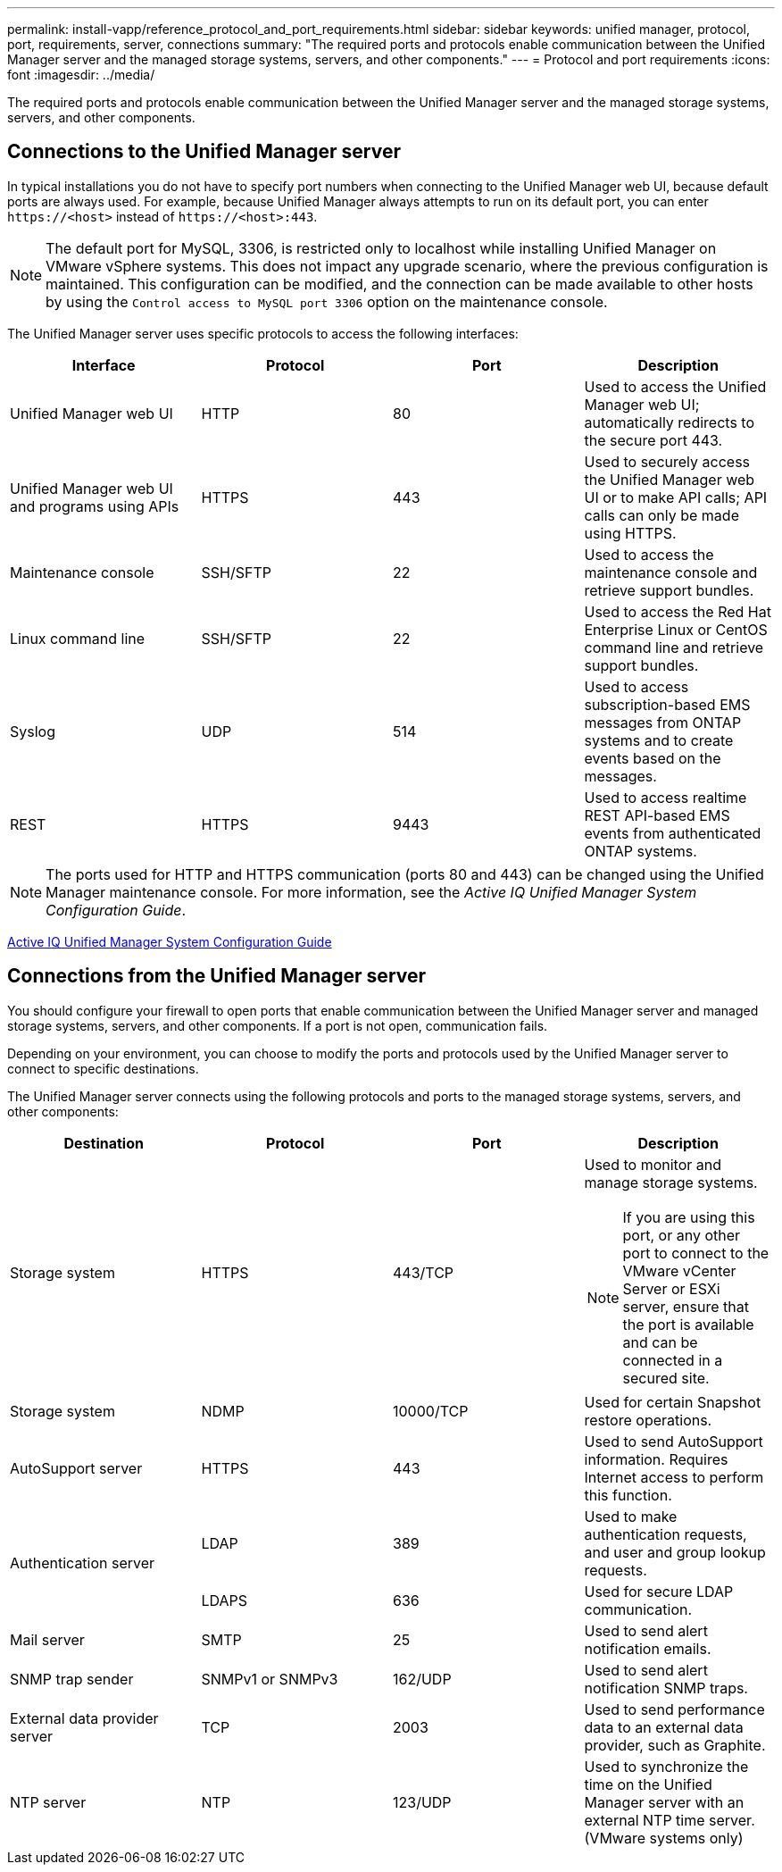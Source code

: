 ---
permalink: install-vapp/reference_protocol_and_port_requirements.html
sidebar: sidebar
keywords: unified manager, protocol, port, requirements, server, connections
summary: "The required ports and protocols enable communication between the Unified Manager server and the managed storage systems, servers, and other components."
---
= Protocol and port requirements
:icons: font
:imagesdir: ../media/

[.lead]
The required ports and protocols enable communication between the Unified Manager server and the managed storage systems, servers, and other components.

== Connections to the Unified Manager server

In typical installations you do not have to specify port numbers when connecting to the Unified Manager web UI, because default ports are always used. For example, because Unified Manager always attempts to run on its default port, you can enter `+https://<host>+` instead of `+https://<host>:443+`.

[NOTE]
The default port for MySQL, 3306, is restricted only to localhost while installing Unified Manager on VMware vSphere systems. This does not impact any upgrade scenario, where the previous configuration is maintained. This configuration can be modified, and the connection can be made available to other hosts by using the `Control access to MySQL port 3306` option on the maintenance console.

//BURT 1430353

The Unified Manager server uses specific protocols to access the following interfaces:

[cols="4*",options="header"]
|===
| Interface| Protocol| Port| Description
a|
Unified Manager web UI
a|
HTTP
a|
80
a|
Used to access the Unified Manager web UI; automatically redirects to the secure port 443.
a|
Unified Manager web UI and programs using APIs
a|
HTTPS
a|
443
a|
Used to securely access the Unified Manager web UI or to make API calls; API calls can only be made using HTTPS.
a|
Maintenance console
a|
SSH/SFTP
a|
22
a|
Used to access the maintenance console and retrieve support bundles.
a|
Linux command line
a|
SSH/SFTP
a|
22
a|
Used to access the Red Hat Enterprise Linux or CentOS command line and retrieve support bundles.
a|
Syslog
a|
UDP
a|
514
a|
Used to access subscription-based EMS messages from ONTAP systems and to create events based on the messages.
a|
REST
a|
HTTPS
a|
9443
a|
Used to access realtime REST API-based EMS events from authenticated ONTAP systems.
|===

[NOTE]
====
The ports used for HTTP and HTTPS communication (ports 80 and 443) can be changed using the Unified Manager maintenance console. For more information, see the _Active IQ Unified Manager System Configuration Guide_.
====

link:../config/concept_configure_unified_manager.html[Active IQ Unified Manager System Configuration Guide]

== Connections from the Unified Manager server

You should configure your firewall to open ports that enable communication between the Unified Manager server and managed storage systems, servers, and other components. If a port is not open, communication fails.

Depending on your environment, you can choose to modify the ports and protocols used by the Unified Manager server to connect to specific destinations.

The Unified Manager server connects using the following protocols and ports to the managed storage systems, servers, and other components:

[cols="4*",options="header"]
|===
| Destination| Protocol| Port| Description
a|
Storage system
a|
HTTPS
a|
443/TCP
a|
Used to monitor and manage storage systems.

[NOTE]
If you are using this port, or any other port to connect to the VMware vCenter Server or ESXi server, ensure that the port is available and can be connected in a secured site.

a|
Storage system
a|
NDMP
a|
10000/TCP
a|
Used for certain Snapshot restore operations.
a|
AutoSupport server
a|
HTTPS
a|
443
a|
Used to send AutoSupport information. Requires Internet access to perform this function.
.2+a|
Authentication server
a|
LDAP
a|
389
a|
Used to make authentication requests, and user and group lookup requests.
a|
LDAPS
a|
636
a|
Used for secure LDAP communication.
a|
Mail server
a|
SMTP
a|
25
a|
Used to send alert notification emails.
a|
SNMP trap sender
a|
SNMPv1 or SNMPv3
a|
162/UDP
a|
Used to send alert notification SNMP traps.
a|
External data provider server
a|
TCP
a|
2003
a|
Used to send performance data to an external data provider, such as Graphite.
a|
NTP server
a|
NTP
a|
123/UDP
a|
Used to synchronize the time on the Unified Manager server with an external NTP time server. (VMware systems only)

|===
